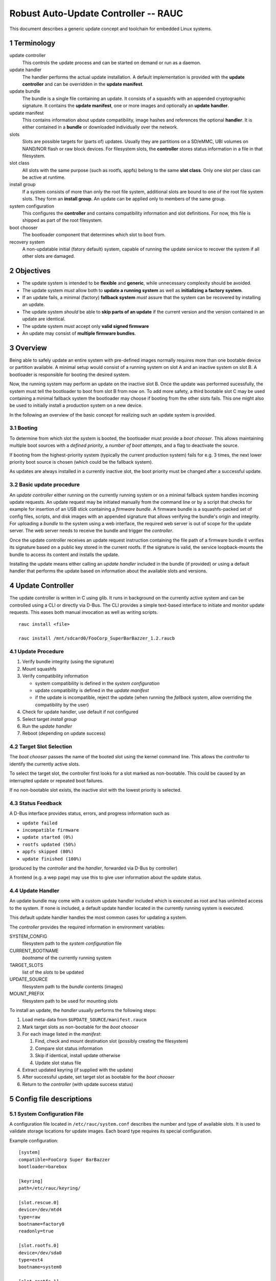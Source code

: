 .. sectnum::

Robust Auto-Update Controller -- RAUC
#####################################

This document describes a generic update concept and toolchain for embedded Linux systems.

Terminology
===========

update controller
  This controls the update process and can be started on demand or run as a daemon.

update handler
  The handler performs the actual update installation.
  A default implementation is provided with the **update controller** and can
  be overridden in the **update manifest**.
  
update bundle
  The bundle is a single file containing an update. It consists of a squashfs
  with an appended cryptographic signature.
  It contains the **update manifest**, one or more images and optionally an
  **update handler**.

update manifest
  This contains information about update compatibility, image hashes and
  references the optional **handler**.
  It is either contained in a **bundle** or downloaded individually over the
  network.

slots
  Slots are possible targets for (parts of) updates. Usually they are
  partitions on a SD/eMMC, UBI volumes on NAND/NOR flash or raw block devices.
  For filesystem slots, the **controller** stores status information in a file
  in that filesystem.

slot class
  All slots with the same purpose (such as rootfs, appfs) belong to the same
  **slot class**.
  Only one slot per class can be active at runtime.

install group
  If a system consists of more than only the root file system, additional
  slots are bound to one of the root file system slots.
  They form an **install group**.
  An update can be applied only to members of the same group.

system configuration
  This configures the **controller** and contains compatibility information
  and slot definitions.
  For now, this file is shipped as part of the root filesystem.

boot chooser
  The bootloader component that determines which slot to boot from.

recovery system
  A non-updatable initial (fatory default) system, capable of running the
  update service to recover the system if all other slots are damaged.


Objectives
==========

- The update system is intended to be **flexible** and **generic**, while
  unnecessary complexity should be avoided.

- The update system *must* allow both to **update a running system** as well
  as **initializing a factory system**.

- If an update fails, a minimal (factory) **fallback system** *must* assure
  that the system can be recovered by installing an update.

- The update system *should* be able to **skip parts of an update** if the
  current version and the version contained in an update are identical.

- The update system *must* accept only **valid signed firmware**

- An update may consist of **multiple firmware bundles**.


Overview
========

Being able to safely update an entire system with pre-defined images
normally requires more than one bootable device or partition available.
A minimal setup would consist of a running system on slot A and an inactive
system on slot B. A bootloader is responsible for booting the desired system.

Now, the running system may perform an update on the inactive slot B.
Once the update was performed sucessfully, the system must tell the bootloader
to boot from slot B from now on.
To add more safety, a third bootable slot C may be used containing a minimal
fallback system the bootloader may choose if booting from the other slots fails.
This one might also be used to initially install a production system on a
new device.

In the following an overview of the basic concept for realizing such an
update system is provided.

Booting
-------

To determine from which slot the system is booted, the bootloader must
provide a *boot chooser*.
This allows maintaining multiple boot sources with a
*defined priority*, a *number of boot attempts*, and a flag to deactivate the source.

If booting from the highest-priority system
(typically the current production system) fails for e.g. 3 times,
the next lower priority boot source is chosen (which could be the fallback system).

As updates are always installed in a currently inactive slot,
the boot priority must be changed after a successful update.

Basic update procedure
----------------------

An *update controller* either running on the currently running system or on
a minimal fallback system handles incoming update requests.
An update request may be initiated manually from the command line or by a
script that checks for example for insertion of an USB stick containing a
*firmware bundle*.
A firmware bundle is a squashfs-packed set of config files, scripts, and disk
images with an appended signature that allows verifying the bundle's origin
and integrity.
For uploading a *bundle* to the system using a web interface, the required
web server is out of scope for the update server. The web server needs to
receive the bundle and trigger the *controller*.

Once the update controller receives an update request instruction containing
the file path of a firmware bundle it verifies its signature based on a public
key stored in the current rootfs.
If the signature is valid, the service loopback-mounts the bundle to access its
content and installs the update.

Installing the update means either calling an *update handler* included in the
bundle (if provided) or using a default handler that performs the update
based on information about the available slots and versions.


Update Controller
=================

The update controller is written in C using glib. It runs in background on the
currently active system and can be controlled using a CLI or directly via D-Bus.
The CLI provides a simple text-based interface to initiate and monitor update
requests.
This eases both manual invocation as well as writing scripts.

::

  rauc install <file>

  rauc install /mnt/sdcard0/FooCorp_SuperBarBazzer_1.2.raucb

Update Procedure
----------------

1. Verify bundle integrity (using the signature)

2. Mount squashfs

3. Verify compatibility information

   - system compatibility is defined in the *system configuration*
   - update compatibility is defined in the *update manifest*
   - if the update is incompatible, reject the update (when running the
     *fallback system*, allow overriding the compatibility by the user)

4. Check for update handler, use default if not configured

5. Select target *install group*

6. Run the *update handler*

7. Reboot (depending on update success)


Target Slot Selection
---------------------

The *boot chooser* passes the name of the booted slot using the kernel command
line. This allows the *controller* to identify the currently active slots.

To select the target slot, the controller first looks for a slot marked as
non-bootable. This could be caused by an interrupted update or repeated boot
failures.

If no non-bootable slot exists, the inactive slot with the lowest priority is
selected.


Status Feedback
---------------

A D-Bus interface provides status, errors, and progress information such as

- ``update failed``

- ``incompatible firmware``

- ``update started (0%)``

- ``rootfs updated (50%)``

- ``appfs skipped (80%)``
  
- ``update finished (100%)``

(produced by the *controller* and the *handler*, forwarded via D-Bus by controller)

A frontend (e.g. a wep page) may use this to give user information about the update status.


Update Handler
--------------

An update bundle may come with a custom update handler included which is
executed as root and has unlimited access to the system.
If none is included, a default update handler located in the currently
running system is executed.

This default update handler handles the most common cases for updating a system.

The *controller* provides the required information in environment variables:

SYSTEM_CONFIG
  filesystem path to the *system configuration* file
CURRENT_BOOTNAME
  *bootname* of the currently running system
TARGET_SLOTS
  list of the *slots* to be updated
UPDATE_SOURCE
  filesystem path to the *bundle* contents (images)
MOUNT_PREFIX
  filesystem path to be used for mounting slots

To install an update, the *handler* usually performs the following steps:

1. Load meta-data from ``$UPDATE_SOURCE/manifest.raucm``

2. Mark target slots as non-bootable for the *boot chooser*

3. For each image listed in the *manifest*:

   1. Find, check and mount destination slot (possibly creating the filesystem)

   2. Compare slot status information

   3. Skip if identical, install update otherwise

   4. Update slot status file

4. Extract updated keyring (if supplied with the update)

5. After successful update, set target slot as bootable for the *boot chooser*

6. Return to the *controller* (with update success status)


Config file descriptions
========================

System Configuration File
-------------------------

A configuration file located in ``/etc/rauc/system.conf`` describes the
number and type of available slots.
It is used to validate storage locations for update images.
Each board type requires its special configuration.

Example configuration:

::

  [system]
  compatible=FooCorp Super BarBazzer
  bootloader=barebox

  [keyring]
  path=/etc/rauc/keyring/

  [slot.rescue.0]
  device=/dev/mtd4
  type=raw
  bootname=factory0
  readonly=true

  [slot.rootfs.0]
  device=/dev/sda0
  type=ext4
  bootname=system0

  [slot.rootfs.1]
  device=/dev/sda1
  type=ext4
  bootname=system1

  [slot.appfs.0]
  device=/dev/sda2
  type=ext4
  parent=rootfs.0

  [slot.appfs.1]
  device=/dev/sda3
  type=ext4
  parent=rootfs.1


This file is (currently) part of the root file system.

The ``system``  section contains the ``compatible`` string which must describe
the board and its function as distinctly as it is required to assure that
only update bundles designed for this specific type can be installed.
The ``boatloader`` entry gives a hint which boot chooser implementation is
available.

The ``keyring`` section refers to the trusted keyring used for signature
verification.

Each slot is identified by a section starting with ``slot.`` followed by
the slot class name, and a slot number.
The *slot class* name is used in the *update manifest* to target the correct
set of slots.
``device`` points to the Linux device name for this slot.
`type`` provides a hint if and which file system the slot has.
``bootname`` is the name the bootloader uses for this slot.

A ``readonly`` slot cannot be a target slot.

The ``parent`` entry is used to bind additional slots to a bootable root
file system slot.
This is used together with the ``bootname`` to identify the currently active
slot, so that the inactive one can be selected as the update target.
The inactive root file system and all slots bound to it form the *install
group*.
An update is always applied only to slots of the *install group*.

Update Manifest
---------------

An update manifest file is located in each update as ``manifest.raucm``.
It describes update meta-data and slots to update (e.g. for the *update handler*)

Example manifest:

::

  [update]
  compatible=FooCorp Super BarBazzer
  version=2015.04-1
  
  [keyring]
  archive=release.tar

  [handler]
  filename=custom_handler.sh

  [image.rootfs]
  sha256=b14c1457dc10469418b4154fef29a90e1ffb4dddd308bf0f2456d436963ef5b3
  filename=rootfs.ext4
  
  [image.appfs]
  sha256=ecf4c031d01cb9bfa9aa5ecfce93efcf9149544bdbf91178d2c2d9d1d24076ca
  filename=appfs.ext4


The ``compatible`` string is used to determine whether the update image is 
An update is allowed only if the *update manifest* string and the system
information string match exactly.

If no handler section is present, the default handler is chosen.

If no keyring section is present, the keyring is copied from the currently
running system.

Slot name suffix of images must match the slot class name (slot.class.#).

The ``sha`` entry provides the slot images hash while the ``filename`` entry
provides the name of the slots update image.
The filename suffix should either match the file system type (.ext4, .ubifs,
...) or be .tar.* for an archive to be extracted into an empty file system.


.. TODO: Some words how multi-bundle updates might work


Slot status file
----------------

A slot status file is placed in the root of every slot containing a file system.
It describes the current version of the content in this slot.

Example:

::

  [slot]
  status=ok
  sha256=e437ab217356ee47cd338be0ffe33a3cb6dc1ce679475ea59ff8a8f7f6242b27


The version of each image of an update is identified by a hash over this image,
pre-calculated by RAUC. Currently, SHA-256 is used as hash function.
The Manifest file contains the hash for each slot.
It is compared against the hash stored in a slots status file to
determine if the version is equal.

After installation of a slot the slots hash (as provided by the upate manifest)
is used to write the new slot status file.


Signature and Verification
==========================

To sign and verify updates, a X.509 Public key infrastructure (PKI) is used. While RAUC only requires
images signed with a key which can be verified against the trusted keyring,
a PKI setup similar to the following is recommended:

::

  * "FooCorp Firmware Update CA (root)" (kept offline)
    - "FooCorp Firmware Update (development)" (kept offline)
      + "FooCorp Auto-Builder (Super BarBazzer)" (on the build server for
        automatic signing)
    - "FooCorp Firmware Update (release)" (kept offline)
      + "FooCorp Release (Super BarBazzer)" (for manual resigning of development
        *bundles* for release)

By having separate intermediate CAs for development and release, it is possible
to safely perform automatic creation and signing of *update bundles* on the build
servers. Development systems and systems in the factory are configured to trust
both the "release" and the "development" CAs. Production systems instead only
trust the "release" CA.

This way development systems can be updated using the automatically generated
updates. Also, the factory image will accept "release" updates, which allows
them to be switched to the "release" keyring as described below.


Keyring Update
--------------

Each update can optionally contain a new trusted keyring. The *handler*
installs this keyring to the updated slot. If no new keyring is provided,
the current keyring for the running system will be used instead. They keyring
consists of one or more CA certificates and the corresponding 
Certificate revocation lists (CRLs), so that certificates can be verified 
even without network access.


Image Resigning
---------------

To avoid having to rebuild a well-tested software version before releasing it
to production systems, RAUC supports resigning an existing *bundle* with a new
key. During resigning, the keyring contained in the bundle can be replaced with
a different one (for example replacing "development" with "release" trusted
keyring and signature).


Key Revocation
--------------

Using different keys for each purpose is recommended. If a key becomes
compromised, it can be revoked and the new CRL
distributed using an update bundle.

The certificate lifetimes should be configured to avoid problems due to invalid
system time (broken/missing RTC).


Generating System and Firmware Images
=====================================

A build system is used to generate all the slot images required for an update
bundle, which is then created and signed using the ``rauc bundle`` command.

Generating the Fallback System
------------------------------

The fallback system is a minimal Linux system which contains a known-good
RAUC installation. It must be installed using conventional approaches such as
manually copying disk images.

Content of the system

- minimal kernel
  
- minimal rootfs (or appended InitRAMFS)

  - minimal Linux userspace

  - *update controller*
  
  - *system configuration file*
  
  - default *update handler*

  - trusted keyring

Generating Updates
------------------

The build system generates separate filesystems images or tar archives for each
slot:

- rootfs

  - Linux kernel (in ``/boot``, optionally with InitRAMFS/DTB)

  - Linux userspace

  - *update controller*
  
  - *system configuration file*
  
  - default *updater handler*

  - trusted keyring

- appfs

  - application binaries

Then, ``rauc bundle`` can be used by the build system to create an update
bundle signed by a development key.

RAUC
====

This section shortly summarizes parts of the command-line api for RAUC.

RAUC CLI
--------

::

  rauc bundle --key=<keyfile> <input-dir> <output-file>

::

  rauc resign --key=<keyfile> <input-bundle> <output-bundle>

::

  rauc info <bundle>

::

  rauc install <file>

::

  rauc status


RAUC Command API
----------------

These commands can be used by the *handler* to reuse existing functionality in RAUC.

::

  rauc-cmd boot select <slot>

::

  rauc-cmd boot disable <slot>

::

  rauc-cmd mount <slot>

::

  rauc-cmd umount <slot>



Future Improvements
===================

Fine-Grained Handler Hooks
--------------------------

*rauc-handler prepare <device> <slot-mountpoint>*
  check, mount, (format,)

*rauc-handler install <img> <slot-mountpoint>*
  install image to mounted slot

*rauc-handler finalize <slot-mountpoint>*
  unmount, select next boot source

Network Updates
---------------

RAUC should regularly contact an update server and download images if a new
version is available.

*staged updates*
  avoid updating all systems at once

Split Updates
-------------

For cases where RAM or other resource limitations make it impossible to update
the whole system at once, it should be possible to apply an update with
serveral steps.

The manifest in the first bundle should contain enough information so that
RAUC can request the required update parts from the user.
The RAUC process stays active over the full install process and keeps track
of the update progress.

If the system is rebooted during a split update, the update is regarded as
failed and needs to be reinstalled from the beginning.

Acronyms
========

CA
  Certificate Authority

CRL
  Certificate Revocation List

PKI
  Public Key Infrastructure

